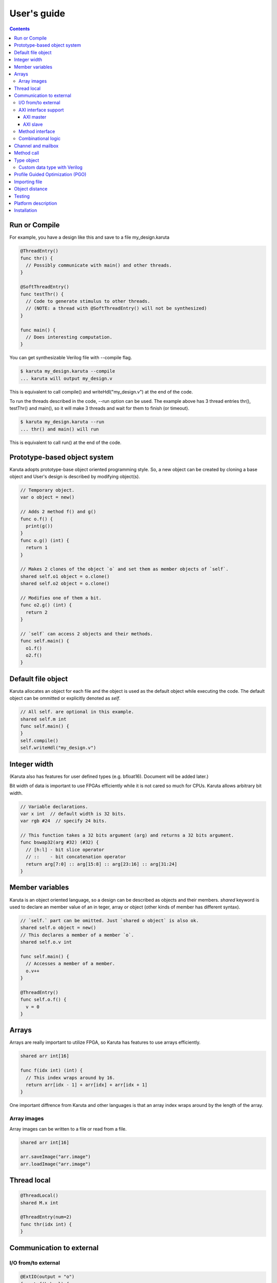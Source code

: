 User's guide
============

.. contents::

==============
Run or Compile
==============

For example, you have a design like this and save to a file my_design.karuta

.. code-block:: none

   @ThreadEntry()
   func thr() {
     // Possibly communicate with main() and other threads.
   }

   @SoftThreadEntry()
   func testThr() {
     // Code to generate stimulus to other threads.
     // (NOTE: a thread with @SoftThreadEntry() will not be synthesized)
   }
   
   func main() {
     // Does interesting computation.
   }

You can get synthesizable Verilog file with --compile flag.

.. code-block:: none

   $ karuta my_design.karuta --compile
   ... karuta will output my_design.v


This is equivalent to call compile() and writeHdl("my_design.v") at the end of the code.

To run the threads described in the code, --run option can be used. The example above has 3 thread entries thr(), testThr() and main(), so it will make 3 threads and wait for them to finish (or timeout).

.. code-block:: none

   $ karuta my_design.karuta --run
   ... thr() and main() will run

This is equivalent to call run() at the end of the code.

=============================
Prototype-based object system
=============================

Karuta adopts prototype-base object oriented programming style. So, a new object can be created by cloning a base object and User's design is described by modifying object(s).

.. code-block:: none

   // Temporary object.
   var o object = new()

   // Adds 2 method f() and g()
   func o.f() {
     print(g())
   }
   func o.g() (int) {
     return 1
   }

   // Makes 2 clones of the object `o` and set them as member objects of `self`.
   shared self.o1 object = o.clone()
   shared self.o2 object = o.clone()

   // Modifies one of them a bit.
   func o2.g() (int) {
     return 2
   }

   // `self` can access 2 objects and their methods.
   func self.main() {
     o1.f()
     o2.f()
   }

===================
Default file object
===================

Karuta allocates an object for each file and the object is used as the default object while executing the code. The default object can be ommitted or explicitly denoted as *self*.

.. code-block:: none

   // All self. are optional in this example.
   shared self.m int
   func self.main() {
   }
   self.compile()
   self.writeHdl("my_design.v")

=============
Integer width
=============

(Karuta also has features for user defined types (e.g. bfloat16). Document will be added later.)

Bit width of data is important to use FPGAs efficiently while it is not cared so much for CPUs. Karuta allows arbitrary bit width.

.. code-block:: none

   // Variable declarations.
   var x int  // default width is 32 bits.
   var rgb #24  // specify 24 bits.

   // This function takes a 32 bits argument (arg) and returns a 32 bits argument.
   func bswap32(arg #32) (#32) {
     // [h:l] - bit slice operator
     // ::    - bit concatenation operator
     return arg[7:0] :: arg[15:8] :: arg[23:16] :: arg[31:24]
   }

================
Member variables
================

Karuta is an object oriented language, so a design can be described as objects and their members. `shared` keyword is used to declare an member value of an in teger, array or object (other kinds of member has different syntax).


.. code-block:: none

   // `self.` part can be omitted. Just `shared o object` is also ok.
   shared self.o object = new()
   // This declares a member of a member `o`.
   shared self.o.v int

   func self.main() {
     // Accesses a member of a member.
     o.v++
   }

   @ThreadEntry()
   func self.o.f() {
     v = 0
   }

======
Arrays
======

Arrays are really important to utilize FPGA, so Karuta has features to use arrays efficiently.

.. code-block:: none

   shared arr int[16]

   func f(idx int) (int) {
     // This index wraps around by 16.
     return arr[idx - 1] + arr[idx] + arr[idx + 1]
   }

One important diffrence from Karuta and other languages is that an array index wraps around by the length of the array.

------------
Array images
------------

Array images can be written to a file or read from a file.

.. code-block:: none

   shared arr int[16]

   arr.saveImage("arr.image")
   arr.loadImage("arr.image")

============
Thread local
============

.. code-block:: none

   @ThreadLocal()
   shared M.x int

   @ThreadEntry(num=2)
   func thr(idx int) {
   }

=========================
Communication to external
=========================

--------------------
I/O from/to external
--------------------

.. code-block:: none

   @ExtIO(output = "o")
   func L.f(b bool) {
   }

   @ExtIO(input = "i")
   func L.g() (bool) {
     return true
   }

---------------------
AXI interface support
---------------------

Karuta supports AXI master/slave interface. Karuta attaches a DMA controller to an SRAM to use an AXI interface.

^^^^^^^^^^
AXI master
^^^^^^^^^^

.. code-block:: none

   // @AxiMaster(addrWidth = "64") // or "32" to specify the width.
   // @AxiMaster(sramConnection = "shared") // or "exclusive" (default).
   @AxiMaster()
   shared m int[16]

   def f() {
     m.load(mem_addr, count, array_addr)
     m.store(mem_addr, count, array_addr)
   }

^^^^^^^^^
AXI slave
^^^^^^^^^

.. code-block:: none

   @AxiSlave()
   shared s int[16]

   func f() {
     while true {
       s.waitAccess()
     }
   }

`notifyAccess()` method can be used for testing.

----------------
Method interface
----------------

Karuta supports the Method Interface <https://gist.github.com/ikwzm/bab67c180f2f1f3291998fc7dbb5fbf0> to communicate with external circuits.

.. code-block:: none

   // f() will be callable outside of the design.
   @ExtEntry(name="e")
   def f(x int) (int) {
     return 0
   }

   // Actual implementation of f() will be outside of the design.
   @ExtStub(name="e")
   def f(x int) (int) {
     return 0
   }

-------------------
Combinational logic
-------------------

.. code-block:: none

   @ExtCombinational(resource = "a", verilog = "resource.v", file="copy", module="my_logic")
   func f(x #32) (#32) {
     return x
   }

.. code-block:: none

   module my_logic(input clk, input rst, input [31:0] arg_0, output [31:0] ret_0);
     assign ret_0 = arg_0 + 1;
   endmodule

===================
Channel and mailbox
===================

Communication between threads is really important for circuit design.
While one simple way of communication is just to use shared registers or arrrays, Karuta also supports channel and mailbox to communicate between threads.

This example this just write values and read them from other threads.

.. code-block:: none

   channel ch int

   @ThreadEntry()
   func th1() {
     ch.write(1)
     ch.write(1)
   }

   @ThreadEntry()
   func th2() {
     ch.read()
   }

   // channel can be written or read by arbitrary number of threads.
   @ThreadEntry()
   func th3() {
     ch.read()
   }

A mailbox is just a channel with one value.

.. code-block:: none

   mailbox mb int

   @ThreadEntry()
   func th1() {
     mb.put(1)
   }

   @ThreadEntry()
   func th2() {
     mb.get()
   }

But it can notify waiting threads.

.. code-block:: none

   mailbox mb int

   @ThreadEntry()
   func th1() {
     mb.notify(10)
   }

   @ThreadEntry()
   func th2() {
     print(mb.wait())
   }

===========
Method call
===========


.. code-block:: none

   shared m object = new()
   func m.f() {
   }

   func g() {
   }

   @ThreadEntry()
   func th1() {
     // Does handshake and arbitration
     m.f()
     // Inlined for this thread.
     g()
   }

   @ThreadEntry()
   func th2() {
     // Does handshake and arbitration
     m.f()
     // Different inlined instance for this thread.
     g()
   }

===========
Type object
===========

.. code-block:: none

   shared Numerics.Int32 object = Object.clone()
   func Numerics.Int32.Build(arg #32) (#32) {
     return arg
   }

   func Numerics.Int32.Add(lhs, rhs #32) (#32) {
     return lhs + rhs
   }

   // Type class can't be accessed from top level environment.
   func f() {
     var x #Int32
     x = Numerics.Int32.Build(1)
     print(x + x)
   }

   // Add a method for the type.
   func Numerics.Int32.IsZero(arg #32) (bool) {
     return arg == 0
   }

   func g() {
     var x #Int32
     x = Numerics.Int32.Build(1)
     print(x.IsZero())
     x + x
   }		

-----------------------------
Custom data type with Verilog
-----------------------------

.. code-block:: none

   func Numerics.MyType.Add(lhs, rhs #32) (#32) {
     return st3(st2(st1(lhs, rhs)))
   }

   @ExtCombinational(resource = "my_type", verilog = "my_type.v", file="copy", module="my_logic_st1")
   func st1(lhs, rhs #32) (#32, #32) {
     return rhs, lhs
   }


=================================
Profile Guided Optimization (PGO)
=================================

One of the most important points of opitmization is to know which part of the design is a good target of optimization. Karuta uses a technique called PGO (Profile Guided Optimization) to obtain the information.

Following example illustrates how to enable profiling. Profiling is enabled between the calls of Env.enableProfile() and Env.disableProfile(), so the profile information will be collected while running main().
compile() takes the profile information into account and does optimization.

.. code-block:: none

   func main() {
     // Does some stuff.
   }

   Env.clearProfile()
   Env.enableProfile()

   // Run actual code here.
   main()

   Env.disableProfile()

   compile()
   writeHdl("my_design.v")

==============
Importing file
==============

.. code-block:: none

   // Just reads and executes the file.
   import "filename_1.karuta"

   // Reads the file and assigns a local variable `m`.
   import "filename_2.karuta" as m

   // Now you can access m.
   m.dump()

===============
Object distance
===============

.. code-block:: none

   // Object distance between `self` and `m` is 10 clocks.
   @_(distance=10)
   shared self.m object = new()
   shared self.m.v int

   func self.m.f() {
     v = v + 1
   }

   func self.f() {
     m.v = 1
     m.f()
   }

=======
Testing
=======

Karuta's features for object oriented programming can be used to test designs as well. One key idea is to create an enclosing tester object for the design (There may be other ways).

.. code-block:: none

   // design.karuta
   func f(arg int) (int) {
     return arg + 1
   }

.. code-block:: none

   // test.karuta
   // imports the design file and assigns the object to a local object `d`.
   import "design.karuta" as d

   // assigns to a member object.
   shared design object = d

   func main() {
     assert(design.f(10) == 11)
   }

   run()

====================
Platform description
====================

============
Installation
============

If you are using Ubuntu, just do

.. code-block:: none

   $ sudo snap install karuta

Installing Karuta from its source code requires a C++ compiler (namely g++ or clang++), python, gyp (Makefile generator) and make.

.. code-block:: none

   # Get the source code.
   $ git clone --recursive https://github.com/nlsynth/karuta

   # Do build.
   $ ./configure
   $ make

   # Compile an example.
   $ cd examples
   $ ../karuta top.karuta

   # Test the output from the example.
   $ iverilog tb_top.v top.v
   $ ./a.out
